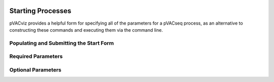 .. image:: images/pVACviz_logo_trans-bg_sm_v4b.png
    :align: right
    :alt: pVACviz logo

Starting Processes
==================

pVACviz provides a helpful form for specifying all of the parameters for a pVACseq process, as an alternative to constructing these commands and executing them via the command line.

Populating and Submitting the Start Form
----------------------------------------

Required Parameters
-------------------

Optional Parameters
-------------------
